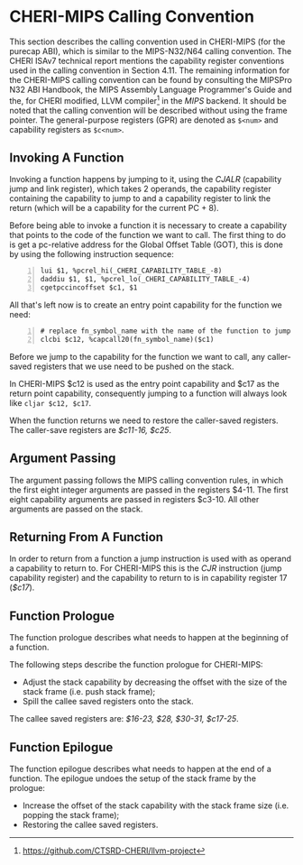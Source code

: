 * CHERI-MIPS Calling Convention
  <<sec:cheri-cc>>
  This section describes the calling convention used in CHERI-MIPS (for the purecap ABI), which
  is similar to the MIPS-N32/N64 calling convention\parencite[section~4.11]{watson2019capability}. The CHERI ISAv7 
  technical report mentions the capability register conventions used in the calling convention
  in Section 4.11\parencite{watson2019capability}. The remaining information for the CHERI-MIPS 
  calling convention can be found by consulting the MIPSPro\texttrademark{}  N32 ABI Handbook\parencite{pirocanac2002},
  the MIPS Assembly Language Programmer's Guide\parencite{solmi1992} and the, for CHERI modified, 
  LLVM compiler[fn:llvm] in the /MIPS/ backend.
  It should be noted that the calling convention will be described without using the frame pointer.
  The general-purpose registers (GPR) are denoted as ~$<num>~ and capability registers as ~$c<num>~.
  
** Invoking A Function
   Invoking a function happens by jumping to it, using the /CJALR/ (capability jump and link register),
   which takes 2 operands, the capability register containing the capability to jump to and a 
   capability register to link the return (which will be a capability for the current PC + 8).
   
   Before being able to invoke a function it is necessary to create a capability that points
   to the code of the function we want to call.
   The first thing to do is get a pc-relative address for the Global Offset Table (GOT), this
   is done by using the following instruction sequence:
   #+ATTR_LATEX: :options frame=single
   #+begin_src cherimips -n
   lui $1, %pcrel_hi(_CHERI_CAPABILITY_TABLE_-8)
   daddiu $1, $1, %pcrel_lo(_CHERI_CAPABILITY_TABLE_-4)
   cgetpccincoffset $c1, $1
   #+end_src
   
   All that's left now is to create an entry point capability for the function we need:
   #+begin_src cherimips -n
   # replace fn_symbol_name with the name of the function to jump to
   clcbi $c12, %capcall20(fn_symbol_name)($c1) 
   #+end_src
   
   Before we jump to the capability for the function we want to call, any caller-saved registers that
   we use need to be pushed on the stack.
   
   In CHERI-MIPS $c12 is used as the entry point capability and $c17 as the return point capability,
   consequently jumping to a function will always look like ~cljar $c12, $c17~.
   
   When the function returns we need to restore the caller-saved registers. The caller-save registers
   are /$c11-16, $c25/.

** Argument Passing
   # NOTE: the calling conv is CC_MipsN (cc_mipsn_fast starts with $c1, but the first cap arg
   # is passed in $c3, see stack_growth.s)
   The argument passing follows the MIPS calling convention rules, in which the first eight integer
   arguments are passed in the registers $4-11. The first eight capability arguments are passed in 
   registers $c3-10. All other arguments are passed on the stack.
   
** Returning From A Function
   In order to return from a function a jump instruction is used with as operand a capability
   to return to. For CHERI-MIPS this is the /CJR/ instruction (jump capability register) and
   the capability to return to is in capability register 17 (/$c17/).
   
** Function Prologue
   The function prologue describes what needs to happen at the beginning of a function.

   The following steps describe the function prologue for CHERI-MIPS:
   - Adjust the stack capability by decreasing the offset with the size of the stack frame
     (i.e. push stack frame);
   - Spill the callee saved registers onto the stack.

   # see CSR_Cheri_Purecap in MipsCallingConv.td (with MipsRegisterInfo.td for more reg info)
   # TODO: add double float FPU registers?
   # NOTE: caller-saved registers are all registers except the callee saved ones
   The callee saved registers are: /$16-23, $28, $30-31, $c17-25/.

** Function Epilogue
   The function epilogue describes what needs to happen at the end of a function.
   The epilogue undoes the setup of the stack frame by the prologue:
   - Increase the offset of the stack capability with the stack frame size (i.e. popping the
     stack frame);
   - Restoring the callee saved registers.

[fn:llvm] https://github.com/CTSRD-CHERI/llvm-project
